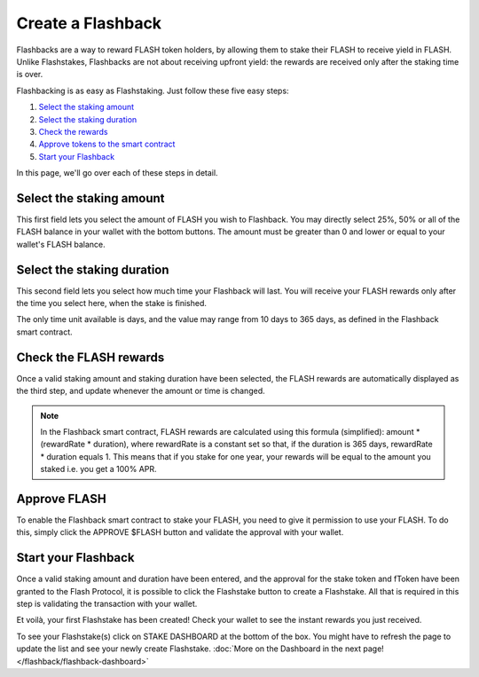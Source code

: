 Create a Flashback
===============

Flashbacks are a way to reward FLASH token holders,
by allowing them to stake their FLASH to receive yield in FLASH. Unlike Flashstakes,
Flashbacks are not about receiving upfront yield: the rewards are received only after the staking time is over.

Flashbacking is as easy as Flashstaking. Just follow these five easy steps:

#. `Select the staking amount`_
#. `Select the staking duration`_
#. `Check the rewards`_
#. `Approve tokens to the smart contract`_
#. `Start your Flashback`_


In this page, we'll go over each of these steps in detail.

.. _Select the staking amount:

Select the staking amount
-----------------------

.. image:: /images/flashback/amount.png
    :alt: Amount field
    :align: center

This first field lets you select the amount of FLASH you wish to Flashback.
You may directly select 25%, 50% or all of the FLASH balance in your wallet with the bottom buttons.
The amount must be greater than 0 and lower or equal to your wallet's FLASH balance.

.. _Select the staking duration:

Select the staking duration
-----------------------

.. image:: /images/flashback/duration.png
    :alt: Duration field
    :align: center

This second field lets you select how much time your Flashback will last.
You will receive your FLASH rewards only after the time you select here, when the stake is finished.

The only time unit available is days, and the value may range from 10 days to 365 days,
as defined in the Flashback smart contract.

.. _Check the rewards:

Check the FLASH rewards
-----------------------

Once a valid staking amount and staking duration have been selected,
the FLASH rewards are automatically displayed as the third step, and update whenever the amount or time is changed.

.. image:: /images/flashback/rewards.png
    :alt: Rewards field
    :align: center

.. note::
    In the Flashback smart contract, FLASH rewards are calculated using this formula (simplified):
    amount * (rewardRate * duration), where rewardRate is a constant set so that,
    if the duration is 365 days, rewardRate * duration equals 1.
    This means that if you stake for one year, your rewards will be equal to the amount you staked i.e. you get a 100% APR.

.. _Approve tokens to the smart contract:

Approve FLASH
-----------------------

To enable the Flashback smart contract to stake your FLASH, you need to give it permission to use your FLASH.
To do this, simply click the APPROVE $FLASH button and validate the approval with your wallet.

.. _Start your Flashback:

Start your Flashback
-----------------------

Once a valid staking amount and duration have been entered,
and the approval for the stake token and fToken have been granted to the Flash Protocol,
it is possible to click the Flashstake button to create a Flashstake.
All that is required in this step is validating the transaction with your wallet.

Et voilà, your first Flashstake has been created! Check your wallet to see the instant rewards you just received.

To see your Flashstake(s) click on STAKE DASHBOARD at the bottom of the box.
You might have to refresh the page to update the list and see your newly create Flashstake.
:doc:`More on the Dashboard in the next page! </flashback/flashback-dashboard>`
